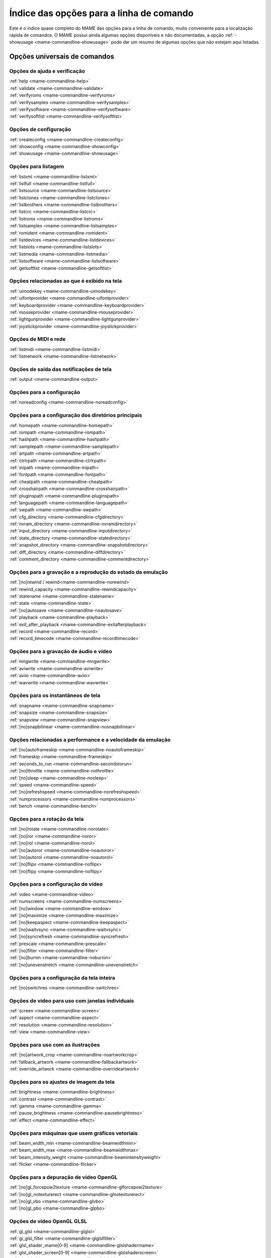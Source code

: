 .. raw:: latex

	\clearpage

.. _index-commandline:

Índice das opções para a linha de comando
=========================================

Este é o índice quase completo do MAME das opções para a linha de
comando, muito conveniente para a localização rápida de comandos. O MAME
possui ainda algumas opções disponíveis e não documentadas, a opção
:ref:`-showusage <mame-commandline-showusage>` pode dar um resumo de
algumas opções que não estejam aqui listadas.

Opções universais de comandos
-----------------------------

Opções de ajuda e verificação
~~~~~~~~~~~~~~~~~~~~~~~~~~~~~

| :ref:`help <mame-commandline-help>`
| :ref:`validate <mame-commandline-validate>`
| :ref:`verifyroms <mame-commandline-verifyroms>`
| :ref:`verifysamples <mame-commandline-verifysamples>`
| :ref:`verifysoftware <mame-commandline-verifysoftware>`
| :ref:`verifysoftlist <mame-commandline-verifysoftlist>`

Opções de configuração
~~~~~~~~~~~~~~~~~~~~~~

| :ref:`createconfig <mame-commandline-createconfig>`
| :ref:`showconfig <mame-commandline-showconfig>`
| :ref:`showusage <mame-commandline-showusage>`


Opções para listagem
~~~~~~~~~~~~~~~~~~~~

| :ref:`listxml <mame-commandline-listxml>`
| :ref:`listfull <mame-commandline-listfull>`
| :ref:`listsource <mame-commandline-listsource>`
| :ref:`listclones <mame-commandline-listclones>`
| :ref:`listbrothers <mame-commandline-listbrothers>`
| :ref:`listcrc <mame-commandline-listcrc>`
| :ref:`listroms <mame-commandline-listroms>`
| :ref:`listsamples <mame-commandline-listsamples>`
| :ref:`romident <mame-commandline-romident>`
| :ref:`listdevices <mame-commandline-listdevices>`
| :ref:`listslots <mame-commandline-listslots>`
| :ref:`listmedia <mame-commandline-listmedia>`
| :ref:`listsoftware <mame-commandline-listsoftware>`
| :ref:`getsoftlist <mame-commandline-getsoftlist>`

.. raw:: latex

	\clearpage


Opções relacionadas ao que é exibido na tela
~~~~~~~~~~~~~~~~~~~~~~~~~~~~~~~~~~~~~~~~~~~~

| :ref:`uimodekey <mame-commandline-uimodekey>`
| :ref:`uifontprovider <mame-commandline-uifontprovider>`
| :ref:`keyboardprovider <mame-commandline-keyboardprovider>`
| :ref:`mouseprovider <mame-commandline-mouseprovider>`
| :ref:`lightgunprovider <mame-commandline-lightgunprovider>`
| :ref:`joystickprovider <mame-commandline-joystickprovider>`


Opções de MIDI e rede
~~~~~~~~~~~~~~~~~~~~~

| :ref:`listmidi <mame-commandline-listmidi>`
| :ref:`listnetwork <mame-commandline-listnetwork>`


Opções de saída das notificações de tela
~~~~~~~~~~~~~~~~~~~~~~~~~~~~~~~~~~~~~~~~

| :ref:`output <mame-commandline-output>`


Opções para a configuração
~~~~~~~~~~~~~~~~~~~~~~~~~~

| :ref:`noreadconfig <mame-commandline-noreadconfig>`


Opções para a configuração dos diretórios principais
~~~~~~~~~~~~~~~~~~~~~~~~~~~~~~~~~~~~~~~~~~~~~~~~~~~~

| :ref:`homepath <mame-commandline-homepath>`
| :ref:`rompath <mame-commandline-rompath>`
| :ref:`hashpath <mame-commandline-hashpath>`
| :ref:`samplepath <mame-commandline-samplepath>`
| :ref:`artpath <mame-commandline-artpath>`
| :ref:`ctrlrpath <mame-commandline-ctrlrpath>`
| :ref:`inipath <mame-commandline-inipath>`
| :ref:`fontpath <mame-commandline-fontpath>`
| :ref:`cheatpath <mame-commandline-cheatpath>`
| :ref:`crosshairpath <mame-commandline-crosshairpath>`
| :ref:`pluginspath <mame-commandline-pluginspath>`
| :ref:`languagepath <mame-commandline-languagepath>`
| :ref:`swpath <mame-commandline-swpath>`
| :ref:`cfg_directory <mame-commandline-cfgdirectory>`
| :ref:`nvram_directory <mame-commandline-nvramdirectory>`
| :ref:`input_directory <mame-commandline-inputdirectory>`
| :ref:`state_directory <mame-commandline-statedirectory>`
| :ref:`snapshot_directory <mame-commandline-snapshotdirectory>`
| :ref:`diff_directory <mame-commandline-diffdirectory>`
| :ref:`comment_directory <mame-commandline-commentdirectory>`


Opções para a gravação e a reprodução do estado da emulação
~~~~~~~~~~~~~~~~~~~~~~~~~~~~~~~~~~~~~~~~~~~~~~~~~~~~~~~~~~~

| :ref:`[no]rewind / rewind<mame-commandline-norewind>`
| :ref:`rewind_capacity <mame-commandline-rewindcapacity>`
| :ref:`statename <mame-commandline-statename>`
| :ref:`state <mame-commandline-state>`
| :ref:`[no]autosave <mame-commandline-noautosave>`
| :ref:`playback <mame-commandline-playback>`
| :ref:`exit_after_playback <mame-commandline-exitafterplayback>`
| :ref:`record <mame-commandline-record>`
| :ref:`record_timecode <mame-commandline-recordtimecode>`


Opções para a gravação de áudio e vídeo
~~~~~~~~~~~~~~~~~~~~~~~~~~~~~~~~~~~~~~~

| :ref:`mngwrite <mame-commandline-mngwrite>`
| :ref:`aviwrite <mame-commandline-aviwrite>`
| :ref:`aviio <mame-commandline-aviio>`
| :ref:`wavwrite <mame-commandline-wavwrite>`


Opções para os instantâneos de tela
~~~~~~~~~~~~~~~~~~~~~~~~~~~~~~~~~~~

| :ref:`snapname <mame-commandline-snapname>`
| :ref:`snapsize <mame-commandline-snapsize>`
| :ref:`snapview <mame-commandline-snapview>`
| :ref:`[no]snapbilinear <mame-commandline-nosnapbilinear>`


Opções relacionadas a performance e a velocidade da emulação
~~~~~~~~~~~~~~~~~~~~~~~~~~~~~~~~~~~~~~~~~~~~~~~~~~~~~~~~~~~~

| :ref:`[no]autoframeskip <mame-commandline-noautoframeskip>`
| :ref:`frameskip <mame-commandline-frameskip>`
| :ref:`seconds_to_run <mame-commandline-secondstorun>`
| :ref:`[no]throttle <mame-commandline-nothrottle>`
| :ref:`[no]sleep <mame-commandline-nosleep>`
| :ref:`speed <mame-commandline-speed>`
| :ref:`[no]refreshspeed <mame-commandline-norefreshspeed>`
| :ref:`numprocessors <mame-commandline-numprocessors>`
| :ref:`bench <mame-commandline-bench>`


Opções para a rotação da tela
~~~~~~~~~~~~~~~~~~~~~~~~~~~~~

| :ref:`[no]rotate <mame-commandline-norotate>`
| :ref:`[no]ror <mame-commandline-noror>`
| :ref:`[no]rol <mame-commandline-norol>`
| :ref:`[no]autoror <mame-commandline-noautoror>`
| :ref:`[no]autorol <mame-commandline-noautorol>`
| :ref:`[no]flipx <mame-commandline-noflipx>`
| :ref:`[no]flipy <mame-commandline-noflipy>`


Opções para a configuração de vídeo
~~~~~~~~~~~~~~~~~~~~~~~~~~~~~~~~~~~

| :ref:`video <mame-commandline-video>`
| :ref:`numscreens <mame-commandline-numscreens>`
| :ref:`[no]window <mame-commandline-window>`
| :ref:`[no]maximize <mame-commandline-maximize>`
| :ref:`[no]keepaspect <mame-commandline-keepaspect>`
| :ref:`[no]waitvsync <mame-commandline-waitvsync>`
| :ref:`[no]syncrefresh <mame-commandline-syncrefresh>`
| :ref:`prescale <mame-commandline-prescale>`
| :ref:`[no]filter <mame-commandline-filter>`
| :ref:`[no]burnin <mame-commandline-noburnin>`
| :ref:`[no]unevenstretch <mame-commandline-unevenstretch>`


Opções para a configuração da tela inteira
~~~~~~~~~~~~~~~~~~~~~~~~~~~~~~~~~~~~~~~~~~

| :ref:`[no]switchres <mame-commandline-switchres>`


Opções de vídeo para uso com janelas individuais
~~~~~~~~~~~~~~~~~~~~~~~~~~~~~~~~~~~~~~~~~~~~~~~~

| :ref:`screen <mame-commandline-screen>`
| :ref:`aspect <mame-commandline-aspect>`
| :ref:`resolution <mame-commandline-resolution>`
| :ref:`view <mame-commandline-view>`


Opções para uso com as ilustrações
~~~~~~~~~~~~~~~~~~~~~~~~~~~~~~~~~~

| :ref:`[no]artwork_crop <mame-commandline-noartworkcrop>`
| :ref:`fallback_artwork <mame-commandline-fallbackartwork>`
| :ref:`override_artwork <mame-commandline-overrideartwork>`


Opções para os ajustes de imagem da tela
~~~~~~~~~~~~~~~~~~~~~~~~~~~~~~~~~~~~~~~~

| :ref:`brightness <mame-commandline-brightness>`
| :ref:`contrast <mame-commandline-contrast>`
| :ref:`gamma <mame-commandline-gamma>`
| :ref:`pause_brightness <mame-commandline-pausebrightness>`
| :ref:`effect <mame-commandline-effect>`


Opções para máquinas que usem gráficos vetoriais
~~~~~~~~~~~~~~~~~~~~~~~~~~~~~~~~~~~~~~~~~~~~~~~~

| :ref:`beam_width_min <mame-commandline-beamwidthmin>`
| :ref:`beam_width_max <mame-commandline-beamwidthmax>`
| :ref:`beam_intensity_weight <mame-commandline-beamintensityweight>`
| :ref:`flicker <mame-commandline-flicker>`


Opções para a depuração de vídeo OpenGL
~~~~~~~~~~~~~~~~~~~~~~~~~~~~~~~~~~~~~~~

| :ref:`[no]gl_forcepow2texture <mame-commandline-glforcepow2texture>`
| :ref:`[no]gl_notexturerect <mame-commandline-glnotexturerect>`
| :ref:`[no]gl_vbo <mame-commandline-glvbo>`
| :ref:`[no]gl_pbo <mame-commandline-glpbo>`


Opções de vídeo OpenGL GLSL
~~~~~~~~~~~~~~~~~~~~~~~~~~~

| :ref:`gl_glsl <mame-commandline-glglsl>`
| :ref:`gl_glsl_filter <mame-commandline-glglslfilter>`
| :ref:`glsl_shader_mame[0-9] <mame-commandline-glslshadermame>`
| :ref:`glsl_shader_screen[0-9] <mame-commandline-glslshaderscreen>`
| :ref:`gl_glsl_vid_attr <mame-commandline-glglslvidattr>`


Opções para a configuração do áudio
~~~~~~~~~~~~~~~~~~~~~~~~~~~~~~~~~~~

| :ref:`samplerate <mame-commandline-samplerate>`
| :ref:`[no]samples <mame-commandline-nosamples>`
| :ref:`volume <mame-commandline-volume>`
| :ref:`sound <mame-commandline-sound>`
| :ref:`audio_latency <mame-commandline-audiolatency>`


Opções para as configurações de diferentes entradas
~~~~~~~~~~~~~~~~~~~~~~~~~~~~~~~~~~~~~~~~~~~~~~~~~~~

| :ref:`[no]coin_lockout <mame-commandline-nocoinlockout>`
| :ref:`ctrlr <mame-commandline-ctrlr>`
| :ref:`[no]mouse <mame-commandline-nomouse>`
| :ref:`[no]joystick <mame-commandline-nojoystick>`
| :ref:`[no]lightgun <mame-commandline-nolightgun>`
| :ref:`[no]multikeyboard <mame-commandline-nomultikeyboard>`
| :ref:`[no]multimouse <mame-commandline-nomultimouse>`
| :ref:`[no]steadykey <mame-commandline-nosteadykey>`
| :ref:`[no]ui_active <mame-commandline-uiactive>`
| :ref:`[no]offscreen_reload <mame-commandline-nooffscreenreload>`
| :ref:`joystick_map <mame-commandline-joystickmap>`
| :ref:`joystick_deadzone <mame-commandline-joystickdeadzone>`
| :ref:`joystick_saturation <mame-commandline-joysticksaturation>`
| :ref:`natural <mame-commandline-natural>`
| :ref:`joystick_contradictory <mame-commandline-joystickcontradictory>`
| :ref:`coin_impulse <mame-commandline-coinimpulse>`


Opções de entrada habilitadas automaticamente
~~~~~~~~~~~~~~~~~~~~~~~~~~~~~~~~~~~~~~~~~~~~~

| :ref:`paddle_device <mame-commandline-paddledevice>`
| :ref:`adstick_device <mame-commandline-adstickdevice>`
| :ref:`pedal_device <mame-commandline-pedaldevice>`
| :ref:`dial_device <mame-commandline-dialdevice>`
| :ref:`trackball_device <mame-commandline-trackballdevice>`
| :ref:`lightgun_device <mame-commandline-lightgundevice>`
| :ref:`positional_device <mame-commandline-positionaldevice>`
| :ref:`mouse_device <mame-commandline-mousedevice>`


Opções voltadas para a depuração
~~~~~~~~~~~~~~~~~~~~~~~~~~~~~~~~

| :ref:`[no]verbose <mame-commandline-verbose>`
| :ref:`[no]oslog <mame-commandline-oslog>`
| :ref:`[no]log <mame-commandline-log>`
| :ref:`[no]debug <mame-commandline-debug>`
| :ref:`debugscript <mame-commandline-debugscript>`
| :ref:`[no]update_in_pause <mame-commandline-updateinpause>`
| :ref:`watchdog <mame-commandline-watchdog>`
| :ref:`debugger_font <mame-commandline-debuggerfont>`
| :ref:`debugger_font_size <mame-commandline-debuggerfontsize>`


Opções para a configuração da rede
~~~~~~~~~~~~~~~~~~~~~~~~~~~~~~~~~~

| :ref:`comm_localhost <mame-commandline-commlocalhost>`
| :ref:`comm_localport <mame-commandline-commlocalport>`
| :ref:`comm_remotehost <mame-commandline-commremotehost>`
| :ref:`comm_remoteport <mame-commandline-commremoteport>`
| :ref:`[no]comm_framesync <mame-commandline-commframesync>`


Opções diversas
~~~~~~~~~~~~~~~

| :ref:`[no]drc <mame-commandline-drc>`
| :ref:`drc_use_c <mame-commandline-drcusec>`
| :ref:`drc_log_uml <mame-commandline-drcloguml>`
| :ref:`drc_log_native <mame-commandline-drclognative>`
| :ref:`bios <mame-commandline-bios>`
| :ref:`[no]cheat <mame-commandline-cheat>`
| :ref:`[no]skip_gameinfo <mame-commandline-skipgameinfo>`
| :ref:`uifont <mame-commandline-uifont>`
| :ref:`ui <mame-commandline-ui>`
| :ref:`ramsize <mame-commandline-ramsize>`
| :ref:`confirm_quit <mame-commandline-confirmquit>`
| :ref:`ui_mouse <mame-commandline-uimouse>`
| :ref:`language <mame-commandline-language>`
| :ref:`[no]nvram_save <mame-commandline-nvramsave>`


Opções para uso com script
~~~~~~~~~~~~~~~~~~~~~~~~~~
| :ref:`autoboot_command <mame-commandline-autobootcommand>`
| :ref:`autoboot_delay <mame-commandline-autobootdelay>`
| :ref:`autoboot_script <mame-commandline-autobootscript>`
| :ref:`[no]console <mame-commandline-console>`
| :ref:`[no]plugins <mame-commandline-plugins>`
| :ref:`plugin <mame-commandline-plugin>`
| :ref:`noplugin <mame-commandline-noplugin>`


Opções do servidor HTTP
-----------------------
| :ref:`http <mame-commandline-http>`
| :ref:`http_port <mame-commandline-httpport>`
| :ref:`http_root <mame-commandline-httproot>`


Configurações específicas para o Windows
----------------------------------------


Opções de performance
~~~~~~~~~~~~~~~~~~~~~

| :ref:`priority <mame-wcommandline-priority>`
| :ref:`profile <mame-wcommandline-profile>`


Configurações de tela inteira para o Windows
~~~~~~~~~~~~~~~~~~~~~~~~~~~~~~~~~~~~~~~~~~~~

| :ref:`[no]triplebuffer <mame-wcommandline-triplebuffer>`
| :ref:`full_screen_brightness <mame-wcommandline-fullscreenbrightness>`
| :ref:`full_screen_contrast <mame-wcommandline-fullscreencontrast>`
| :ref:`full_screen_gamma <mame-wcommandline-fullscreengamma>`


Opções para a entrada de controle para o Windows
~~~~~~~~~~~~~~~~~~~~~~~~~~~~~~~~~~~~~~~~~~~~~~~~

| :ref:`[no]dual_lightgun <mame-wcommandline-duallightgun>`

.. raw:: latex

	\clearpage


Configurações específicas para versões SDL
------------------------------------------

Esta seção contém opções de configuração que são específicas para as
versões SDL compatíveis (incluindo versões Windows que foram compiladas
com SDL ao invés da sua versão nativa).


Opções relacionadas a performance (SDL)
~~~~~~~~~~~~~~~~~~~~~~~~~~~~~~~~~~~~~~~

| :ref:`sdlvideofps <mame-scommandline-sdlvideofps>`


Opções de vídeo (SDL)
~~~~~~~~~~~~~~~~~~~~~

| :ref:`[no]centerh <mame-scommandline-centerh>`
| :ref:`[no]centerv <mame-scommandline-centerv>`


Configuração para tela inteira (SDL)
~~~~~~~~~~~~~~~~~~~~~~~~~~~~~~~~~~~~
| :ref:`useallheads <mame-scommandline-useallheads>`


Configuração para diferentes tipos de espaços de cor para vídeo (SDL)
~~~~~~~~~~~~~~~~~~~~~~~~~~~~~~~~~~~~~~~~~~~~~~~~~~~~~~~~~~~~~~~~~~~~~

| :ref:`scalemode <mame-scommandline-scalemode>`


Configurações para o mapeamento de teclado (SDL)
~~~~~~~~~~~~~~~~~~~~~~~~~~~~~~~~~~~~~~~~~~~~~~~~

| :ref:`keymap <mame-scommandline-keymap>`
| :ref:`keymap_file <mame-scommandline-keymapfile>`


Configurações para o mapeamento de controle joystick (SDL)
~~~~~~~~~~~~~~~~~~~~~~~~~~~~~~~~~~~~~~~~~~~~~~~~~~~~~~~~~~

| :ref:`joyidx <mame-scommandline-joyidx>`
| :ref:`sixaxis <mame-scommandline-sixaxis>`

Configurações para o mapeamento do mouse (SDL)
~~~~~~~~~~~~~~~~~~~~~~~~~~~~~~~~~~~~~~~~~~~~~~
| :ref:`mouse_index <mame-scommandline-mouseindex>`

Configurações para o mapeamento do teclado (SDL)
~~~~~~~~~~~~~~~~~~~~~~~~~~~~~~~~~~~~~~~~~~~~~~~~
| :ref:`mouse_index <mame-scommandline-keybidx>`

.. raw:: latex

	\clearpage


Opções para a configuração dos drivers (SDL)
~~~~~~~~~~~~~~~~~~~~~~~~~~~~~~~~~~~~~~~~~~~~

| :ref:`videodriver <mame-scommandline-videodriver>`
| :ref:`renderdriver <mame-scommandline-renderdriver>`
| :ref:`audiodriver <mame-scommandline-audiodriver>`
| :ref:`gl_lib <mame-scommandline-gllib>`
